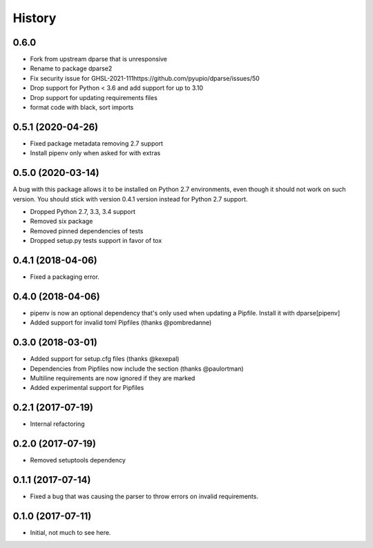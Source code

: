 =======
History
=======


0.6.0 
-------

* Fork from upstream dparse that is unresponsive
* Rename to package dparse2
* Fix security issue for GHSL-2021-111https://github.com/pyupio/dparse/issues/50
* Drop support for Python < 3.6 and add support for up to 3.10
* Drop support for updating requirements files
* format code with black, sort imports


0.5.1 (2020-04-26)
------------------

* Fixed package metadata removing 2.7 support
* Install pipenv only when asked for with extras

0.5.0 (2020-03-14)
------------------

A bug with this package allows it to be installed on Python 2.7 environments,
even though it should not work on such version. You should stick with version
0.4.1 version instead for Python 2.7 support.

* Dropped Python 2.7, 3.3, 3.4 support
* Removed six package
* Removed pinned dependencies of tests
* Dropped setup.py tests support in favor of tox

0.4.1 (2018-04-06)
------------------

* Fixed a packaging error.

0.4.0 (2018-04-06)
------------------

* pipenv is now an optional dependency that's only used when updating a Pipfile. Install it with dparse[pipenv]
* Added support for invalid toml Pipfiles (thanks @pombredanne)


0.3.0 (2018-03-01)
------------------

* Added support for setup.cfg files (thanks @kexepal)
* Dependencies from Pipfiles now include the section (thanks @paulortman)
* Multiline requirements are now ignored if they are marked
* Added experimental support for Pipfiles

0.2.1 (2017-07-19)
------------------

* Internal refactoring

0.2.0 (2017-07-19)
------------------

* Removed setuptools dependency


0.1.1 (2017-07-14)
------------------

* Fixed a bug that was causing the parser to throw errors on invalid requirements.

0.1.0 (2017-07-11)
------------------

* Initial, not much to see here.
